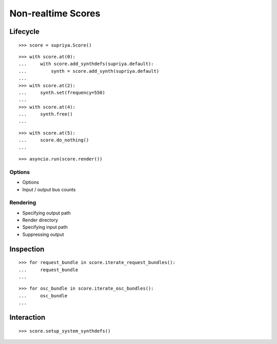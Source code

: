 Non-realtime Scores
===================

Lifecycle
---------

::

    >>> score = supriya.Score()

::

    >>> with score.at(0):
    ...     with score.add_synthdefs(supriya.default):
    ...         synth = score.add_synth(supriya.default)
    ...
    >>> with score.at(2):
    ...     synth.set(frequency=550)
    ...
    >>> with score.at(4):
    ...     synth.free()
    ...

::

    >>> with score.at(5):
    ...     score.do_nothing()
    ...


::

    >>> asyncio.run(score.render())

Options
```````

- Options
- Input / output bus counts

Rendering
`````````

- Specifying output path
- Render directory
- Specifying input path
- Suppressing output

Inspection
----------

::

    >>> for request_bundle in score.iterate_request_bundles():
    ...     request_bundle
    ...

::

    >>> for osc_bundle in score.iterate_osc_bundles():
    ...     osc_bundle
    ...

Interaction
-----------

::

    >>> score.setup_system_synthdefs()
